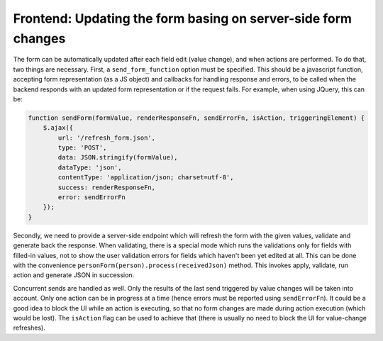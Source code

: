 Frontend: Updating the form basing on server-side form changes
==============================================================

The form can be automatically updated after each field edit (value change), and when actions are performed. To do that, two things are necessary. First, a ``send_form_function`` option must be specified. This should be a javascript function, accepting form representation (as a JS object) and callbacks for handling response and errors, to be called when the backend responds with an updated form representation or if the request fails. For example, when using JQuery, this can be:

.. code-block:: javascript
 
  function sendForm(formValue, renderResponseFn, sendErrorFn, isAction, triggeringElement) {
      $.ajax({
          url: '/refresh_form.json',
          type: 'POST',
          data: JSON.stringify(formValue),
          dataType: 'json',
          contentType: 'application/json; charset=utf-8',
          success: renderResponseFn,
          error: sendErrorFn
      });
  }

Secondly, we need to provide a server-side endpoint which will refresh the form with the given values, validate and generate back the response. When validating, there is a special mode which runs the validations only for fields with filled-in values, not to show the user validation errors for fields which haven't been yet edited at all. This can be done with the convenience ``personForm(person).process(receivedJson)`` method. This invokes apply, validate, run action and generate JSON in succession.

Concurrent sends are handled as well. Only the results of the last send triggered by value changes will be taken into account. Only one action can be in progress at a time (hence errors must be reported using ``sendErrorFn``). It could be a good idea to block the UI while an action is executing, so that no form changes are made during action execution (which would be lost). The ``isAction`` flag can be used to achieve that (there is usually no need to block the UI for value-change refreshes).